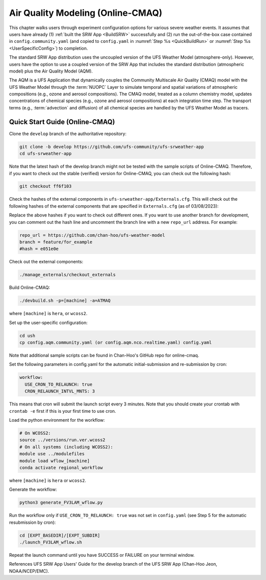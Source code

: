 .. _AQM:

=====================================
Air Quality Modeling (Online-CMAQ)
=====================================

This chapter walks users through experiment configuration options for various severe weather events. It assumes that users have already (1) :ref:`built the SRW App <BuildSRW>` successfully and (2) run the out-of-the-box case contained in ``config.community.yaml`` (and copied to ``config.yaml`` in :numref:`Step %s <QuickBuildRun>` or :numref:`Step %s <UserSpecificConfig>`) to completion. 


The standard SRW App distribution uses the uncoupled version of the UFS Weather Model (atmosphere-only). However, users have the option to use a coupled version of the SRW App that includes the standard distribution (atmospheric model) plus the Air Quality Model (AQM).

The AQM is a UFS Application that dynamically couples the Community Multiscale Air Quality (CMAQ) model with the UFS Weather Model through the :term:`NUOPC` Layer to simulate temporal and spatial variations of atmospheric compositions (e.g., ozone and aerosol compositions). The CMAQ model, treated as a column chemistry model, updates concentrations of chemical species (e.g., ozone and aerosol compositions) at each integration time step. The transport terms (e.g., :term:`advection` and diffusion) of all chemical species are handled by the UFS Weather Model as tracers.

Quick Start Guide (Online-CMAQ)
==================================

Clone the ``develop`` branch of the authoritative repository:

.. code-block:: console

   git clone -b develop https://github.com/ufs-community/ufs-srweather-app
   cd ufs-srweather-app

Note that the latest hash of the develop branch might not be tested with the sample scripts of Online-CMAQ. Therefore, if you want to check out the stable (verified) version for Online-CMAQ, you can check out the following hash:

.. code-block:: console

   git checkout ff6f103

Check the hashes of the external components in ``ufs-srweather-app/Externals.cfg``. This will check out the following hashes of the external components that are specified in ``Externals.cfg`` (as of 03/08/2023):

.. table:: Externals for AQM

   +--------------------+--------------+
   | Component	         | Hash         |
   +====================+==============+
   | UFS_UTILS	         | ca9bed8      |
   +--------------------+--------------+
   | ufs-weather-model	| e051e0e      |
   +--------------------+--------------+
   | UPP	               | 2b2c84a      |
   +--------------------+--------------+
   | NEXUS	            | 3842818      |
   +--------------------+--------------+
   | AQM-utils	         | e078c70      |
   +--------------------+--------------+

Replace the above hashes if you want to check out different ones.
If you want to use another branch for development, you can comment out the hash line and uncomment the branch line with a new ``repo_url`` address. For example:

.. code-block:: console

   repo_url = https://github.com/chan-hoo/ufs-weather-model
   branch = feature/for_example
   #hash = e051e0e

Check out the external components:

.. code-block:: console

   ./manage_externals/checkout_externals

Build Online-CMAQ:

.. code-block:: console

   ./devbuild.sh -p=[machine] -a=ATMAQ

where ``[machine]`` is ``hera``, or ``wcoss2``.

Set up the user-specific configuration:

.. code-block:: console

   cd ush
   cp config.aqm.community.yaml (or config.aqm.nco.realtime.yaml) config.yaml

Note that additional sample scripts can be found in Chan-Hoo's GitHub repo for online-cmaq.

Set the following parameters in config.yaml for the automatic initial-submission and re-submission by cron:

.. code-block:: console

   workflow:
     USE_CRON_TO_RELAUNCH: true
     CRON_RELAUNCH_INTVL_MNTS: 3

This means that cron will submit the launch script every 3 minutes. Note that you should create your crontab with ``crontab -e`` first if this is your first time to use cron.

Load the python environment for the workflow:

.. code-block:: console

   # On WCOSS2:
   source ../versions/run.ver.wcoss2
   # On all systems (including WCOSS2):
   module use ../modulefiles
   module load wflow_[machine]
   conda activate regional_workflow

where ``[machine]`` is ``hera`` or ``wcoss2``.

Generate the workflow:

.. code-block:: console

   python3 generate_FV3LAM_wflow.py

Run the workflow only if ``USE_CRON_TO_RELAUNCH: true`` was not set in ``config.yaml`` (see Step 5 for the automatic resubmission by cron):

.. code-block:: console

   cd [EXPT_BASEDIR]/[EXPT_SUBDIR]
   ./launch_FV3LAM_wflow.sh

Repeat the launch command until you have SUCCESS or FAILURE on your terminal window.

References
UFS SRW App Users' Guide for the develop branch of the UFS SRW App (Chan-Hoo Jeon, NOAA/NCEP/EMC).
